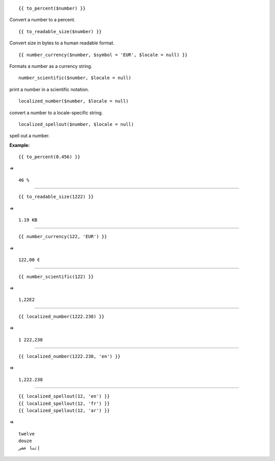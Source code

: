 ::

	{{ to_percent($number) }}

Convert a number to a percent.

::

	{{ to_readable_size($number) }}

Convert size in bytes to a human readable format.

::

	{{ number_currency($number, $symbol = 'EUR', $locale = null) }}

Formats a number as a currency string.

::

	number_scientific($number, $locale = null)

print a number in a scientific notation.

::

	localized_number($number, $locale = null)

convert a number to a locale-specific string.

::

	localized_spellout($number, $locale = null)

spell out a number.


**Example:**

::

	{{ to_percent(0.456) }}

=> 

::

	46 % 

--------------------------------------------------------------

::

	{{ to_readable_size(1222) }}

=> 

::

	1.19 KB

--------------------------------------------------------------

::

	{{ number_currency(122, 'EUR') }}

=> 

::

	122,00 €

--------------------------------------------------------------

::

	{{ number_scientific(122) }}

=> 

::

	1,22E2

--------------------------------------------------------------

::

	{{ localized_number(1222.238) }}

=> 

::

	1 222,238

--------------------------------------------------------------

::

	{{ localized_number(1222.238, 'en') }}

=> 

::

	1,222.238 

--------------------------------------------------------------

::

	{{ localized_spellout(12, 'en') }}
	{{ localized_spellout(12, 'fr') }}
	{{ localized_spellout(12, 'ar') }}

=> 

::

	twelve
	douze
	إثنا عشر 

